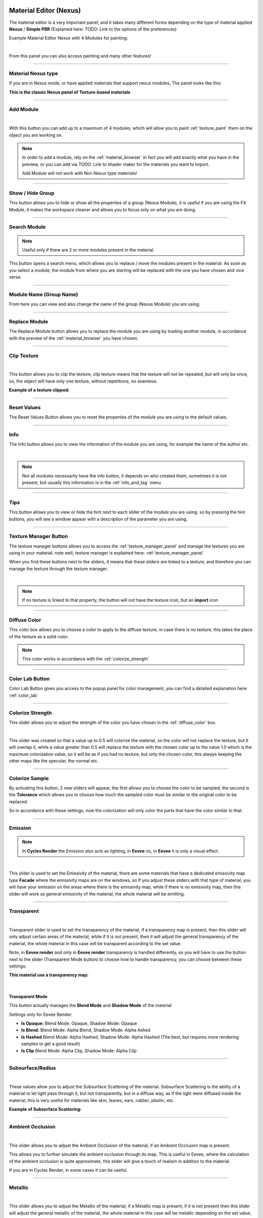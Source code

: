 
.. _material_editor:

Material Editor (Nexus)
=========================

.. seealso::

        Here you can find the section dedicated to video tutorials, it may be useful to you: :ref:`vt_material_editor`

The material editor is a very important panel, and it takes many different forms depending on the type of material applied
**Nexus** / **Simple PBR** (Explained here: TODO: Link to the options of the preferences)


Example Material Editor Nexus with 4 Modules for painting:

.. image:: _static/_images/material_editor/material_editor_nexus_four_modules.jpg
    :align: center
    :width: 800
    :alt: Material Editor Nexus Four Modules

|

From this panel you can also access painting and many other features!

------------------------------------------------------------------------------------------------------------------------

Material Nexus type
--------------------


If you are in Nexus mode, or have applied materials that support nexus modules, The panel looks like this:

**This is the classic Nexus panel of Texture-based materials**

.. image:: _static/_images/material_editor/material_editor_before_add_module.jpg
    :align: center
    :width: 400
    :alt: Material Editor Before Add Module


------------------------------------------------------------------------------------------------------------------------

.. _add_module:

Add Module
----------

.. image:: _static/_images/material_editor/add_module_example_01.png
    :align: center
    :width: 800
    :alt: Add Module Example 01

|

With this button you can add up to a maximum of 4 modules, which will allow you to paint :ref:`texture_paint` them on
the object you are working on.

.. note::
    In order to add a module, rely on the :ref:`material_browser` in fact you will add exactly what you have in the preview,
    or you can add via TODO: Link to shader maker for the materials you want to import.

    Add Module will not work with Non Nexus type materials!

------------------------------------------------------------------------------------------------------------------------

.. _show_hide_group:

Show / Hide Group
-------------------

This button allows you to hide or show all the properties of a group (Nexus Module), it is useful if you are using the
FX Module, it makes the workspace cleaner and allows you to focus only on what you are doing.

.. image:: _static/_images/material_editor/me_show_hide_group_01.png
    :align: center
    :width: 400
    :alt: Material Editor Show Hide Group


------------------------------------------------------------------------------------------------------------------------

.. _search_module:

Search Module
--------------

.. note::
      Useful only if there are 2 or more modules present in the material.


This button opens a search menu, which allows you to replace / move the modules present in the material.
As soon as you select a module, the module from where you are starting will be replaced with the one you have chosen and vice versa.

.. image:: _static/_images/material_editor/me_search_module.png
    :align: center
    :width: 400
    :alt: Material Editor Search Module


------------------------------------------------------------------------------------------------------------------------

.. _module_name:

Module Name (Group Name)
-------------------------

From here you can view and also change the name of the group (Nexus Module) you are using.

.. image:: _static/_images/material_editor/me_module_name.png
    :align: center
    :width: 600
    :alt: Module Name

------------------------------------------------------------------------------------------------------------------------

.. _replace_module:

Replace Module
---------------


The Replace Module button allows you to replace the module you are using by loading another module, in accordance with the preview
of the :ref:`material_browser` you have chosen.

.. image:: _static/_images/material_editor/me_replace_module.png
    :align: center
    :width: 400
    :alt: Replace Module

------------------------------------------------------------------------------------------------------------------------

.. _module_clip_texture:

Clip Texture
-------------

.. image:: _static/_images/material_editor/me_clip_texture_button.webp
    :align: center
    :width: 600
    :alt: Clip Texture

|


This button allows you to clip the texture, clip texture means that the texture will not be repeated, but will only be once,
so, the object will have only one texture, without repetitions, no seamless.

**Example of a texture clipped:**

.. image:: _static/_images/material_editor/me_clip_texture_example.webp
    :align: center
    :width: 800
    :alt: Clip Texture Example


------------------------------------------------------------------------------------------------------------------------

.. _module_reset_values:

Reset Values
------------

The Reset Values Button allows you to reset the properties of the module you are using to the default values.

.. image:: _static/_images/material_editor/me_reset_values.png
    :align: center
    :width: 600
    :alt: Reset Values

------------------------------------------------------------------------------------------------------------------------

.. _module_info:

Info
-----

The Info button allows you to view the information of the module you are using, for example the name of the author etc.

.. image:: _static/_images/material_editor/me_info.png
    :align: center
    :width: 600
    :alt: Info

|

.. note::
        Not all modules necessarily have the info button, it depends on who created them, sometimes it is not present, but usually
        this information is in the :ref:`info_and_tag` menu

------------------------------------------------------------------------------------------------------------------------

.. _module_tips:

Tips
-----

This button allows you to view or hide the hint next to each slider of the module you are using.
so by pressing the hint buttons, you will see a window appear with a description of the parameter you are using.


.. image:: _static/_images/material_editor/me_tips.png
    :align: center
    :width: 600
    :alt: Tips


------------------------------------------------------------------------------------------------------------------------

.. _texture_manager_button:

Texture Manager Button
-----------------------

The texture manager buttons allows you to access the :ref:`texture_manager_panel` and manage the textures you are using in your material.
note well, texture manager is explained here: :ref:`texture_manager_panel`

When you find these buttons next to the sliders, it means that these sliders are linked to a texture, and therefore
you can manage the texture through the texture manager.

.. image:: _static/_images/material_editor/me_texture_manager_button.png
    :align: center
    :width: 800
    :alt: Texture Manager Button

|

.. note::
        If no texture is linked to that property, the button will not have the texture icon, but an **import** icon

------------------------------------------------------------------------------------------------------------------------

.. _diffuse_color:

Diffuse Color
--------------

This color box allows you to choose a color to apply to the diffuse texture, in case there is no texture, this takes the place of the texture as a solid color.

.. note::
        This color works in accordance with the :ref:`colorize_strength`

.. image:: _static/_images/material_editor/me_diffuse_color.png
    :align: center
    :width: 800
    :alt: Diffuse Color

------------------------------------------------------------------------------------------------------------------------

.. _color_lab_button:

Color Lab Button
------------------


Color Lab Button gives you access to the popup panel for color management, you can find a detailed explanation
here: :ref:`color_lab`


.. image:: _static/_images/material_editor/color_lab_button.jpg
    :align: center
    :width: 800
    :alt: Color Lab Button


------------------------------------------------------------------------------------------------------------------------

.. _colorize_strength:

Colorize Strength
------------------

This slider allows you to adjust the strength of the color you have chosen in the :ref:`diffuse_color` box.


.. image:: _static/_images/material_editor/me_colorize_strength.webp
    :align: center
    :width: 400
    :alt: Colorize Strength

|

This slider was created so that a value up to 0.5 will colorize the material, so the color will not replace the texture,
but it will overlap it, while a value greater than 0.5 will replace the texture with the chosen color up to the value 1.0
which is the maximum colorization value, so it will be as if you had no texture, but only the chosen color, this
always keeping the other maps like the specular, the normal etc.


------------------------------------------------------------------------------------------------------------------------

Colorize Sample
----------------

By activating this button, 2 new sliders will appear, the first allows you to choose the color to be sampled, the second
is the **Tolerance** which allows you to choose how much the sampled color must be similar to the original color to be
replaced.

So in accordance with these settings, now the colorization will only color the parts that have the color similar to that.

.. image:: _static/_images/material_editor/me_colorize_sample.webp
    :align: center
    :width: 800
    :alt: Colorize Sample


------------------------------------------------------------------------------------------------------------------------

Emission
---------

.. note::
        In **Cycles Render** the Emission also acts as lighting, in **Eevee** no, in **Eevee** it is only a visual effect.

.. image:: _static/_images/material_editor/me_emission.webp
    :align: center
    :width: 400
    :alt: Emission

|

This slider is used to set the Emissivity of the material, there are some materials that have a dedicated emissivity map
type **Facade** where the emissivity maps are on the windows, so if you adjust these sliders with that type of
material, you will have your emission on the areas where there is the emissivity map, while if there is no emissivity map, then
this slider will work as general emissivity of the material, the whole material will be emitting.

------------------------------------------------------------------------------------------------------------------------

Transparent
------------

.. image:: _static/_images/material_editor/me_transparent_and_ops.webp
    :align: center
    :width: 400
    :alt: Transparent and Ops

|

Transparent slider is used to set the transparency of the material, if a transparency map is present, then this slider
will only adjust certain areas of the material, while if it is not present, then it will adjust the general transparency of the material,
the whole material in this case will be transparent according to the set value.

Note, in **Eevee render** and only in **Eevee render** transparency is handled differently, so you will have to use
the button next to the slider (Transparent Mode button) to choose how to handle transparency, you can choose between these settings:


**This material use a transparency map:**

.. image:: _static/_images/material_editor/metal_walkway_002.png
    :align: center
    :width: 400
    :alt: Metal Walkway 002

|

Transparent Mode
*****************

This button actually manages the **Blend Mode** and **Shadow Mode** of the material

.. image:: _static/_images/material_editor/blend_mode_shadow_mode.webp
    :align: center
    :width: 400
    :alt: Blend Mode Shadow Mode

Settings only for Eevee Render:

- **Is Opaque:** Blend Mode: Opaque, Shadow Mode: Opaque
- **Is Blend:** Blend Mode: Alpha Blend, Shadow Mode: Alpha Ashed
- **Is Hashed** Blend Mode: Alpha Hashed, Shadow Mode: Alpha Hashed (The best, but requires more rendering samples to get a good result)
- **Is Clip** Blend Mode: Alpha Clip, Shadow Mode: Alpha Clip

------------------------------------------------------------------------------------------------------------------------

Subsurface/Radius
------------------

.. image:: _static/_images/material_editor/me_subsurface_radius.webp
    :align: center
    :width: 400
    :alt: Subsurface

|

These values allow you to adjust the Subsurface Scattering of the material.
Subsurface Scattering is the ability of a material to let light pass through it, but not transparently,
but in a diffuse way, as if the light were diffused inside the material, this is very useful for materials
like skin, leaves, ears, rubber, plastic, etc.

**Example of Subsurface Scattering:**

.. image:: _static/_images/material_editor/subsurface_suzanne.jpg
    :align: center
    :width: 400
    :alt: Subsurface Example


------------------------------------------------------------------------------------------------------------------------

Ambient Occlusion
------------------

.. image:: _static/_images/material_editor/me_ambient_occlusion.webp
    :align: center
    :width: 400
    :alt: Ambient Occlusion

|

This slider allows you to adjust the Ambient Occlusion of the material, if an Ambient Occlusion map is present.

This allows you to further simulate the ambient occlusion through its map. This is useful in Eevee, where
the calculation of the ambient occlusion is quite approximate, this slider will give a touch of realism in addition to the material.

If you are in Cycles Render, in some cases it can be useful.

------------------------------------------------------------------------------------------------------------------------

Metallic
---------

.. image:: _static/_images/material_editor/me_metallic.webp
    :align: center
    :width: 400
    :alt: Metallic

|

This slider allows you to adjust the Metallic of the material, if a Metallic map is present, if it is not present
then this slider will adjust the general metallic of the material, the whole material in this case will be metallic
depending on the set value, a metallic value of 1.0 and a Roughness of 0.0, will render the material as a
shiny metal, while a metallic value of 0.0 and a Roughness of 1.0 will render the material as a non-metallic material

.. image:: _static/_images/material_editor/metal_004.png
    :align: center
    :width: 400
    :alt: Metallic Example


.. hint::
        On a completely black material, setting the Metallic will have no effect, as the black color
        does not reflect light, so no effect will be seen, to see the effect of the Metallic, it is necessary
        set a color other than black, even if it is a very dark color, in this way you will see the effect of the Metallic.
        In short, everything except total black 😊

------------------------------------------------------------------------------------------------------------------------

Specular/Tint
--------------

.. image:: _static/_images/material_editor/me_specular_tint.webp
    :align: center
    :width: 400
    :alt: Specular Tint

|

This 2 properties work in symbiosis:

Specular
*********

This slider adjusts the specular of the material, if a specular map is present, then this slider will only adjust
some areas of the material, while if it is not present, then it will adjust the general specular of the material.


Specular Tint
**************

Mix between white and the base color in order to tint the specular highlights.

**Example between Specular tint at 0.0 and 1.0, on the left 0.0, on the right 1.0**

.. image:: _static/_images/material_editor/specular_tint_example.webp
    :align: center
    :width: 800
    :alt: Specular Tint Example

------------------------------------------------------------------------------------------------------------------------

Roughness
----------

.. image:: _static/_images/material_editor/me_roughness.webp
    :align: center
    :width: 400
    :alt: Roughness

|

This slider allows you to adjust the Roughness of the material, if a Roughness map is present, then this slider will only adjust
some areas of the material, while if it is not present, then it will adjust the general roughness of the material.


**Example, on the left the roughness is at 0.0 on the right at 1.0:**

.. image:: _static/_images/material_editor/me_roughness_zero_to_max.webp
    :align: center
    :width: 800
    :alt: Roughness Zero To Max

------------------------------------------------------------------------------------------------------------------------

Sheen / Sheen Tint
-------------------

.. image:: _static/_images/material_editor/me_sheen_and_tint.webp
    :align: center
    :width: 400
    :alt: Sheen and Tint

|

These 2 properties work in symbiosis:

Sheen
******

The sheen is a soft velvet-like reflection that appears in the areas where the light is reflected, value 0.0 means no sheen,
while value 1.0 means maximum sheen.

Sheen Tint
***********

Mix between white and the base color in order to tint the sheen. Value 0.0 means no tint, while value 1.0 means maximum tint.

**Sheen Example:**
First image, **Sheen 0.0** **Sheen Tint 0.0**, Second image **Sheen 1.0** **Sheen Tint 0.0**, Third image **Sheen 1.0** **Sheen Tint 1.0**

.. image:: _static/_images/material_editor/me_sheen_tint_example.webp
    :align: center
    :width: 800
    :alt: Sheen Example

------------------------------------------------------------------------------------------------------------------------

Clearcoat / Roughness
----------------------

.. image:: _static/_images/material_editor/me_clearcoat_and_roughness.webp
    :align: center
    :width: 400
    :alt: Clearcoat and Roughness

|

Clearcoat
**********

The clearcoat is a layer of varnish that is applied to the material, it is a layer that is applied on top of the material,
this is similar to the clearcoat of a car.

Clearcoat Roughness
*******************

In accordance with the clearcoat, this slider allows you to adjust the roughness of the clearcoat.

**Example, First Image Clearcoat 0.0, Second Image Clearcoat 1.0 and Roughness 0.0, Third Image Clearcoat 1.0 and Roughness 0.25**

.. image:: _static/_images/material_editor/me_clearcoat_example.webp
    :align: center
    :width: 800
    :alt: Clearcoat Example


------------------------------------------------------------------------------------------------------------------------

Transmission
-------------

.. image:: _static/_images/material_editor/me_transmission_section.webp
    :align: center
    :width: 400
    :alt: Transmission

|

The transmission is the ability of a material to let light pass through it, this is very useful for materials
like glass, water etc.

This property works in symbiosis with the **IOR** and **Transmission Roughness** properties

The value of the transmission is a value between 0.0 and 1.0, where 0.0 means no transmission, while 1.0
means maximum transmission (To simulate a normal glass it will have 1.0 of transmission)

Ray Tracer Button
******************

The button Raytracer, activate or deactivate, the Screen Space Refractions (For the Glass). Eevee only, in Cycles, this is not necessary,
in Eevee Render it is really necessary to activate it if you want to get a realistic result even if not perfect.

This button activates or deactivates the **Screen Space Refractions** in the material properties and deactivates the property
**Subsurface Translucent** if it is active, otherwise they will go into contrast (This is only necessary for the
Eevee rendering engine, it is not necessary in Cycles)

IOR
*****

The IOR is the index of refraction, it is a value that is used to calculate the refraction of the material.
For example the IOR of the glass is 1.45, the IOR of the water is 1.33, the IOR of the diamond is 2.42 etc...

Transmission Roughness
***********************

This slider allows you to adjust the roughness of the transmission. The transmission Roughness will make the material
more or less transparent, the higher the value, the less transparent the material will be, the lower the value, the more transparent
the material will be.

------------------------------------------------------------------------------------------------------------------------

Normal
-------

.. image:: _static/_images/material_editor/me_normal.webp
    :align: center
    :width: 400
    :alt: Normal

|

The normal map (Only if present) allows you to add details to the material this is very useful for simulating details
like reliefs, scratches, etc ... A value equal to 0.0 means no normal map.

Here is an example, on the left the value is 0.0, on the right the value is 1.0

.. image:: _static/_images/material_editor/me_normal_example.webp
    :align: center
    :width: 800
    :alt: Normal Example

------------------------------------------------------------------------------------------------------------------------

Bump / Distance
----------------

.. image:: _static/_images/material_editor/me_bump_and_distance.webp
    :align: center
    :width: 400
    :alt: Bump and Distance

|

.. note::
        In Blender at the moment the Bump map has a small resolution limitation, so if you zoom in very close to the object
        you will notice that the Bump map is a bit pixelated, this is a limitation of Blender at the moment.

These 2 properties work in symbiosis:


Bump
*****

The bump map (Only if present) allows you to add details to the material this is very useful for simulating details
like reliefs, scratches, etc ... A value equal to 0.0 means no bump map.

Bump Distance
**************

This slider allows you to adjust the distance of the bump map, the higher the value, the more the bump map will be visible,
the lower the value, the less the bump map will be visible.


Here an example, on the left the value of the Bump is 0.0 (Consequently the distance has no effect, on the right the value of the Bump is 0.20 and the distance is 1.0

.. image:: _static/_images/material_editor/me_bump_distance_example.webp
    :align: center
    :width: 800
    :alt: Bump Distance Example

|

.. note::
        The Bump Map, unlike the normal map, is less detailed, as the map is in Black and White, but it creates an effect
        of greater relief than the normal map.

------------------------------------------------------------------------------------------------------------------------

Locations XYZ
---------------

.. image:: _static/_images/material_editor/me_locations_xyz.webp
    :align: center
    :width: 400
    :alt: Locations XYZ

|

These 3 sliders **LX** **LY** **LZ** allow you to adjust the location of the texture, this is useful if you want to move
the position of the texture on the object.

.. note::
        The **Location Z** property will only work if the mapping type is set to **Box**, **Sphere** or **Tube**
        To access these properties refer to this paragraph: :ref:`mapping_editor_panel` and here: :ref:`mapping_editor_button`


.. attention::
        If you are using the displacement Modifier, these sliders will not move the Displacement effect, to move the
        displacement effect together with the texture, you have to use the **Mapping Editor** described here: :ref:`mapping_editor_panel`
        and here: :ref:`mapping_editor_button`
        because these sliders will not move the UV mapping. If you are using the Displacement **Microdisplacement**
        then these sliders will also work to move the displacement effect, but only in **Cycles Render** mode


------------------------------------------------------------------------------------------------------------------------

Rotation XYZ
-------------

.. image:: _static/_images/material_editor/me_rotation_xyz.webp
    :align: center
    :width: 400
    :alt: Rotation XYZ

|

These 3 sliders **RX** **RY** **RZ** allow you to adjust the rotation of the texture, this is useful if you want to rotate
the position of the texture on the object.

.. note::
        The **Rotation Z** property will only work if the mapping type is set to **Box**, **Sphere** or **Tube**
        To access these properties refer to this paragraph: :ref:`mapping_editor_panel` and here: :ref:`mapping_editor_button`

.. attention::
        If you are using the displacement Modifier, these sliders will not rotate the Displacement effect, to rotate the
        displacement effect together with the texture, you have to use the **Mapping Editor** described here: :ref:`mapping_editor_panel`
        and here: :ref:`mapping_editor_button`
        because these sliders will not rotate the UV mapping. If you are using the Displacement **Microdisplacement**
        then these sliders will also work to rotate the displacement effect, but only in **Cycles Render** mode


------------------------------------------------------------------------------------------------------------------------

Scale XYZ
----------

.. image:: _static/_images/material_editor/me_scale_xyz.webp
    :align: center
    :width: 400
    :alt: Scale XYZ

|

These 3 sliders **SX** **SY** **SZ** allow you to adjust the scale of the texture, this is useful if you want to scale
the position of the texture on the object.

.. note::
        The **Scale Z** property will only work if the mapping type is set to **Box**, **Sphere** or **Tube**
        To access these properties refer to this paragraph: :ref:`mapping_editor_panel` and here: :ref:`mapping_editor_button`

.. attention::
        If you are using the displacement Modifier, these sliders will not scale the Displacement effect, to scale the
        displacement effect together with the texture, you have to use the **Mapping Editor** described here: :ref:`mapping_editor_panel`
        and here: :ref:`mapping_editor_button`
        because these sliders will not scale the UV mapping. If you are using the Displacement **Microdisplacement**
        then these sliders will also work to scale the displacement effect, but only in **Cycles Render** mode

------------------------------------------------------------------------------------------------------------------------

Scale Uniform
--------------

.. image:: _static/_images/material_editor/me_scale_uniform.webp
    :align: center
    :width: 400
    :alt: Scale Uniform

|

This slider allows you to scale the texture uniformly, this is useful if you want to scale the texture uniformly.

.. attention::
        If you are using the displacement Modifier, this slider will not scale the Displacement effect, to scale the
        displacement effect together with the texture, you have to use the **Mapping Editor** described here: :ref:`mapping_editor_panel`
        and here: :ref:`mapping_editor_button`
        because this slider will not scale the UV mapping. If you are using the Displacement **Microdisplacement**
        then this slider will also work to scale the displacement effect, but only in **Cycles Render** mode


------------------------------------------------------------------------------------------------------------------------

World Coordinate
-----------------

.. image:: _static/_images/material_editor/me_world_coordinate.webp
    :align: center
    :width: 400
    :alt: World Coordinate

|

The World Coordinate button, if active, allows you to use the coordinates of the world, otherwise it uses the coordinates of the object,
if you move the object once the button is activated, you will see that the texture will move together with the object when you move the object.
from its position.


------------------------------------------------------------------------------------------------------------------------

.. _add_fx_layer:

Add Fx Layer
-------------

.. image:: _static/_images/material_editor/me_add_fx_layer.webp
    :align: center
    :width: 400
    :alt: Add Fx Layer

|

This Button, in accordance with the material preview present in the :ref:`material_browser` allows you to add an effect
to the material. This is explained well in this chapter: :ref:`fx_layer`

------------------------------------------------------------------------------------------------------------------------

Adjust Node Tree
-----------------

.. image:: _static/_images/material_editor/me_adjust_node_tree.webp
    :align: center
    :width: 400
    :alt: Adjust Node Tree

|

Adjust Node Tree button, if the nodes of Extreme PBR Nexus have been disconnected (For example due to an error, or an involuntary manipulation)
allows you to reconnect all Nexus nodes, and realigns them so that they have a correct order.


Here is an extreme example, before and after:

.. |Before| image:: _static/_images/material_editor/me_module_unconnected.jpg
    :width: 100%

.. |After| image:: _static/_images/material_editor/me_module_reconnected.jpg
    :width: 100%

+-------------------+
| |Before|          |
+-------------------+
| |After|           |
+-------------------+



.. _fx_layer:

Fx Layer
=========

.. note::
        In order to add the Fx Layer you will have to use the **Add Fx** button described here: :ref:`add_fx_layer`


The Fx Layer allows you to add **Above** the material (Module) you are using, an effect, such as
a **Fingerprints** effect or a **Dust** effect or a **Scratches** effect etc ...

To add an Fx Layers, make sure you have applied the material with the **Nexus** option, as the materials applied
with the **Simple PBR** mode do not support Fx Layers.


**An example, wood material, without Fx Layer**

.. image:: _static/_images/fx_layer/fx_plane_no_fx_example.webp
    :align: center
    :width: 100%
    :alt: Fx Plane No Fx Example

**An example, wood material, with Fx Layer Colored**

.. image:: _static/_images/fx_layer/fx_plane_fingerprint_white_example.webp
    :align: center
    :width: 100%
    :alt: Fx Plane Fingerprint White Example

**An example, wood material, with Fx Layer Normal and Roughness**

.. image:: _static/_images/fx_layer/fx_plane_fingerprint_normal_example.webp
    :align: center
    :width: 100%
    :alt: Fx Plane Fingerprint Normal Example

|

.. note::
        All Texture-based materials can become Fx Layers, the Fx Layer in fact uses the maps present in any material
        of the Extreme PBR library, so you have a wide choice. For example you can also apply an FX layer of another wood to the material,
        this will use the maps of the other wood in addition to the underlying material

------------------------------------------------------------------------------------------------------------------------

Fx Layer Panel
----------------


Here is how an Fx Layer panel looks inside the material editor, in fact, once added, it will be
underneath the corresponding material panel (Nexus Module), you can also add 2 Fx Layers if you want, but
it is not recommended to exaggerate with the Fx Layers, as they could slow down the rendering, in addition at the moment, Blender
supports a maximum of 24 Textures per material, so using the Fx Layers, you could exceed this limit, and make it become
the material unusable in Blender.




.. image:: _static/_images/fx_layer/fx_layer_panel_01.webp
    :align: center
    :width: 400
    :alt: Fx Layer Panel 01

------------------------------------------------------------------------------------------------------------------------


Fx Layer same tools
--------------------


Most references are the same as the material panel, so I won't repeat them, but I leave the reference to the material panel
because they have the same functions:

**Left: Fx Layer, Right: Module**

.. image:: _static/_images/material_editor/fx_layer_same_tools.webp
    :align: center
    :width: 600
    :alt: Fx Layer Same Tools

|


- **Show / Hide Group:** :ref:`show_hide_group`
- **Search Module/Fx:** :ref:`search_module`
- **Module/Fx Name:** :ref:`module_name`
- **Replace Module/Fx:** :ref:`replace_module`


Remove Fx Layer
****************

In addition to removing the Fx Layer, just press the **Remove Fx Layer** button here:

.. image:: _static/_images/fx_layer/fr_layer_remove_button.webp
    :align: center
    :width: 400
    :alt: Fx Layer Remove Button

|

**Clip Texture:** :ref:`module_clip_texture`


------------------------------------------------------------------------------------------------------------------------

.. _fx_dynamic_mask:

Dynamic Mask
-------------

.. image:: _static/_images/material_editor/fx_dynamic_mask_section.webp
    :align: center
    :width: 600
    :alt: Dynamic Mask Section

|

By this area you can manage the Fx Layer in 5 modes:


**Choose Mask Selector**

.. image:: _static/_images/material_editor/fx_choose_mask_selector.webp
    :align: center
    :width: 600
    :alt: Fx Choose Mask Selector

------------------------------------------------------------------------------------------------------------------------

Dynamic Mask Paint Mode
************************

This is the default setting once you apply an Fx Layer, in this mode you can paint
where you want the Fx Layer to be visible on the material.

Paint Tools
############

.. image:: _static/_images/material_editor/fx_paint_tools_button.webp
    :align: center
    :width: 400
    :alt: Fx Paint Tools

|

Paint Tools Button gives you access to the **Paint Tools** popup panel explained in this chapter: :ref:`paint_tools_panel`

------------------------------------------------------------------------------------------------------------------------

Paint Un-Paint
################

.. image:: _static/_images/material_editor/fx_paint_unpaint.webp
    :align: center
    :width: 400
    :alt: Fx Paint Un-Paint

|

These 2 buttons are used to paint or delete the mask, the first paints, the second deletes.

.. note::
        Once you press one of these 2 buttons, the mouse cursor will become a brush, and you can paint,
        so you will have entered **Paint Mode**. To exit **Paint Mode** just press again the
        button that was pressed to enter **Paint Mode**, in fact it will become a **Stop**

        .. image:: _static/_images/material_editor/fx_stop_paint_button.webp
            :align: center
            :width: 400
            :alt: Fx Stop Paint Button



**Example with a corner of FX painted:**

.. image:: _static/_images/material_editor/fx_corner_painted_example.webp
    :align: center
    :width: 800
    :alt: Fx Corner Painted Example

------------------------------------------------------------------------------------------------------------------------

Fill Un-Fill
##############

.. image:: _static/_images/material_editor/fx_fill_unfill.webp
    :align: center
    :width: 400
    :alt: Fx Fill Un-Fill

|

These 2 buttons are used to fill or delete the mask, so if you press Fill, the whole object where the material is applied
of the Fx Layer will be filled with a mask, while if you press Un-Fill, the whole mask will be deleted and you will see only the material
underlying.


------------------------------------------------------------------------------------------------------------------------

Dynamic Mask Noise
*******************

.. image:: _static/_images/fx_layer/fx_dynamic_mask_noise_panel.webp
    :align: center
    :width: 400
    :alt: Fx Dynamic Mask Noise


In this mode, the mask will be controlled by a Noise node. This setting is very useful for making the grass or terrain
less uniform, as the Noise node generates a noise that can be used to mask the repetitions of the texture, so as to make
the material more natural.

**Here is an example of Dynamic Mask Noise:**

.. image:: _static/_images/fx_layer/fx_dynmask_noise_grass_example_01.webp
    :align: center
    :width: 800
    :alt: Fx Dynmask Noise Grass Example 01

The Base material is Grass, while the Fx material is another type of Grass. So this Noise effect decides where
show the Fx layer and where not, based on the mask generated by the Noise.

------------------------------------------------------------------------------------------------------------------------

Detailed Deadlift
##################

Detailed Deadlift manage how much the noise effect should be sharp or not, the higher the value, the sharper the noise effect will be,
consequently the Fx Layer will be sharper, while the lower the value, the less sharp the noise effect will be, consequently
the Fx Layer will be more blurred.

**Here is the example of a Deadlift set to 0.883, so quite strengh:**

.. image:: _static/_images/fx_layer/fx_detailed_deadlift_example.webp
    :align: center
    :width: 800
    :alt: Fx Detailed Deadlift Example

------------------------------------------------------------------------------------------------------------------------

Invert Mask
############


By pressing the Invert Mask button, you will invert the colors of the noise mask, so where there was black before, now there will be white and vice versa.
consequently the noise effect will be inverted.

**Here is the example of a Invert Mask:**

.. image:: _static/_images/fx_layer/fx_invert_noide_mask_example.webp
    :align: center
    :width: 800
    :alt: Fx Invert Mask Example

------------------------------------------------------------------------------------------------------------------------

Roughness
##########

.. image:: _static/_images/fx_layer/fx_dynamic_mask_noise_roughness.webp
    :align: center
    :width: 400
    :alt: Fx Dynamic Mask Noise Roughness

|

Roughness Sliders is used to adjust the roughness of the noise, the higher the value, the rougher the noise will be, so it will be
more rich in details the detachment between the base material and the Fx material.

.. note::
        This value if set high, increases the rendering time.

------------------------------------------------------------------------------------------------------------------------

Detail
########

.. image:: _static/_images/fx_layer/fx_dynamic_mask_noise_detail.webp
    :align: center
    :width: 400
    :alt: Fx Dynamic Mask Noise Detail

|

Detail Sliders is used to adjust the detail of the noise, the higher the value, the more detailed the noise will be, so it will be
more rich in details the detachment between the base material and the Fx material.

.. note::
        This value if set high, increases the rendering time.

------------------------------------------------------------------------------------------------------------------------

Distortion
###########

.. image:: _static/_images/fx_layer/fx_dynamic_mask_noise_distortion.webp
    :align: center
    :width: 400
    :alt: Fx Dynamic Mask Noise Distortion

|

Distortion Sliders is used to adjust the distortion of the noise.

**Here an example of Distortion set to 4.0:**

.. image:: _static/_images/fx_layer/fx_noise_distortion_example_01.webp
    :align: center
    :width: 800
    :alt: Fx Noise Distortion Example 01

------------------------------------------------------------------------------------------------------------------------

Scale
#######

.. image:: _static/_images/fx_layer/fx_dynamic_mask_noise_scale.webp
    :align: center
    :width: 400
    :alt: Fx Dynamic Mask Noise Scale

|

Scale Sliders is used to adjust the scale of the noise.


------------------------------------------------------------------------------------------------------------------------

Dynamic Mask Worn Edges
************************

.. image:: _static/_images/fx_layer/fx_dynamic_mask_worn_edges_panel.webp
    :align: center
    :width: 400
    :alt: Fx Dynamic Mask Worn Edges

|

.. note::
        This tool is specially designed to work even in Eevee that does not yet have support for the detector
        of edges, so this tool is very useful for Eevee, and it also works in Cycles.


**Here is an example of Dynamic Mask Worn Edges:**

.. image:: _static/_images/fx_layer/fx_worn_edge_example.webp
    :align: center
    :width: 800
    :alt: Fx Worn Edge Example

|


The stressed edges are Pre-Bake, and work as a mask, so this mask will be cooked on the sharpest corners of the object.

------------------------------------------------------------------------------------------------------------------------

Make Worn Edges
################

.. image:: _static/_images/fx_layer/fx_make_worn_edges_button.webp
    :align: center
    :width: 400
    :alt: Fx Make Worn Edges Button

|

By pressing this button, the mask will be baked on the sharpest corners of the object.
This type of Bake is with denoising, so it is much more homogeneous and without noise.

------------------------------------------------------------------------------------------------------------------------

Make Noise Worn Edges
######################

.. image:: _static/_images/fx_layer/fx_make_noise_worn_edges_button.webp
    :align: center
    :width: 400
    :alt: Fx Make Noise Worn Edges Button

|

By pressing this button, the mask will be baked on the sharpest corners of the object, but with a noise effect.
This type of Bake is with noise, so it is much more noisy.

------------------------------------------------------------------------------------------------------------------------

Worn Edge Reset Value
######################

.. image:: _static/_images/fx_layer/fx_worn_edge_reset_value.webp
    :align: center
    :width: 400
    :alt: Fx Worn Edge Reset Value

|

This button resets the value of the sliders to the default value into the Worn Edges panel.

------------------------------------------------------------------------------------------------------------------------

Worn Edge Invert Mask
########################

.. image:: _static/_images/fx_layer/fx_worn_edge_invert_mask.webp
    :align: center
    :width: 400
    :alt: Fx Worn Edge Invert Mask

|

This button inverts the mask, so where there was black before, now there will be white and vice versa.

------------------------------------------------------------------------------------------------------------------------

Worn Edge Expand Edges
########################

.. image:: _static/_images/fx_layer/fx_worn_edge_expand_edges.webp
    :align: center
    :width: 400
    :alt: Fx Worn Edge Expand Edges

|

This slider allows you to expand the mask around the corners, so you can make the mask more or less large.

**Here an example of the expansion of the edges Mask:**

.. image:: _static/_images/fx_layer/fx_expand_edge_mask_example.webp
    :align: center
    :width: 800
    :alt: Fx Expand Edge Mask Example

------------------------------------------------------------------------------------------------------------------------

Edges Strength
################

.. image:: _static/_images/fx_layer/fx_worn_edge_edges_strength.webp
    :align: center
    :width: 400
    :alt: Fx Worn Edge Edges Strength

|

Edges Strength adjust the strength of the mask, the higher the value, the stronger the mask will be, the lower the value, the weaker the mask will be.
So it can be said that a low value of the mask, will make the mask more blurred, while a high value will make the mask stronger.

**Here an example between a low value and a high value of the Edges Strength:**

.. image:: _static/_images/fx_layer/fx_worn_edges_strength_example.webp
    :align: center
    :width: 800
    :alt: Fx Edges Strength Example

------------------------------------------------------------------------------------------------------------------------

Dynamic Mask Z-Mix V2
**********************

.. image:: _static/_images/fx_layer/fx_z_mix_panel.webp
    :align: center
    :width: 400
    :alt: Fx Z-Mix Panel

|

Z-Mix V2 allows you to mix the Fx Layer vertically, useful for simulating the effect of a material that has been consumed
vertically, or to simulate grass or "Climbing" vegetation or moss.

**Here some examples of Z-Mix V2:**

.. image:: _static/_images/fx_layer/fx_dynmask_zmix_v2_example_00.webp
    :align: center
    :width: 400
    :alt: Fx Dynmask Z-Mix V2

.. image:: _static/_images/fx_layer/fx_dynmask_zmix_v2_example_01.webp
    :align: center
    :width: 400
    :alt: Fx Dynmask Z-Mix V2 Example 01

.. image:: _static/_images/fx_layer/fx_dynmask_zmix_v2_example_02.webp
    :align: center
    :width: 400
    :alt: Fx Dynmask Z-Mix V2 Example 02

------------------------------------------------------------------------------------------------------------------------

Z-Mix V2 Reset Value
#####################

.. image:: _static/_images/fx_layer/fx_z_mix_reset_value.webp
    :align: center
    :width: 400
    :alt: Fx Z-Mix V2 Reset Value

|

This button resets the value of the sliders to the default value into the Z-Mix V2 panel.

------------------------------------------------------------------------------------------------------------------------

Z-Mix V2 Altitude Level
########################

.. image:: _static/_images/fx_layer/fx_z_mix_altitude_level.webp
    :align: center
    :width: 400
    :alt: Fx Z-Mix V2 Altitude Level

|

This slider adjusts the height of the Z-Mix V2 level.

**Example of 2 different Altitude Level:**

.. image:: _static/_images/fx_layer/fx_z_mix_altitude_example_01.webp
    :align: center
    :width: 800
    :alt: Fx Z-Mix V2 Altitude Example 01

------------------------------------------------------------------------------------------------------------------------

Z-Mix V2 Dead Line
###################

.. image:: _static/_images/fx_layer/fx_z_mix_dead_line.webp
    :align: center
    :width: 400
    :alt: Fx Z-Mix V2 Dead Line

|


By adjusting this slider you can adjust the Dead Line, i.e. the line of separation between the base material and the Fx material.
A higher value will make the Dead Line sharper, while a lower value will make the Dead Line more blurred.

**Example, on the left a dead line with value 0.0, on the right a dead line with a higher value**

.. image:: _static/_images/fx_layer/fx_z_mix_dead_line_example_01.webp
    :align: center
    :width: 800
    :alt: Fx Z-Mix V2 Dead Line Example 01


------------------------------------------------------------------------------------------------------------------------

Z-Mix V2 Deadline Noise
########################

.. image:: _static/_images/fx_layer/fx_z_mix_dead_line_noise.webp
    :align: center
    :width: 400
    :alt: Fx Z-Mix V2 Deadline Noise

|

.. note::
        If activated, it will give access to other properties described later


Once activated, it will make the deadline between one material and another, more noisy, so more natural.

**Here an example of a Deadline without Noise, and with Noise:**

.. image:: _static/_images/fx_layer/fx_dynmask_zmix_v2_deadline_noide_example.webp
    :align: center
    :width: 800
    :alt: Fx Dynmask Z-Mix V2 Deadline Noide Example























































